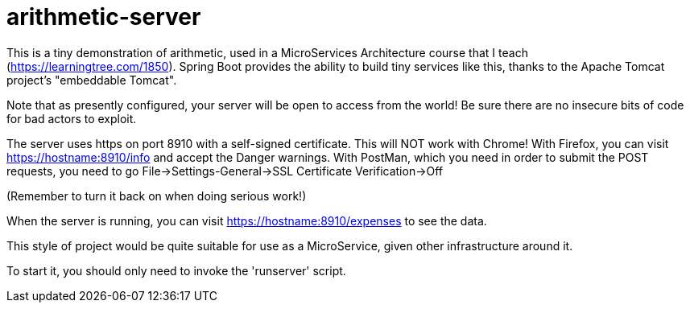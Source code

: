 = arithmetic-server

This is a tiny demonstration of arithmetic, used in a MicroServices Architecture
course that I teach (https://learningtree.com/1850).
Spring Boot provides the ability to build tiny services like this, thanks to
the Apache Tomcat project's "embeddable Tomcat".

Note that as presently configured, your server will be open to access from the world!
Be sure there are no insecure bits of code for bad actors to exploit.

The server uses https on port 8910 with a self-signed certificate.
This will NOT work with Chrome!
With Firefox, you can visit https://hostname:8910/info and accept the Danger warnings.
With PostMan, which you need in order to submit the POST requests,
you need to go File->Settings-General->SSL Certificate Verification->Off

(Remember to turn it back on when doing serious work!)

When the server is running, you can visit https://hostname:8910/expenses to see the data.

This style of project would be quite suitable for use as a MicroService, given
other infrastructure around it.

To start it, you should only need to invoke the 'runserver' script.

